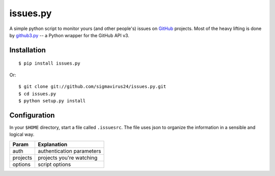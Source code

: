 issues.py
=========

A simple python script to monitor yours (and other people's) issues on GitHub_ 
projects. Most of the heavy lifting is done by github3.py_ -- a Python wrapper 
for the GitHub API v3.

Installation
------------

::

    $ pip install issues.py

Or:

::

    $ git clone git://github.com/sigmavirus24/issues.py.git
    $ cd issues.py
    $ python setup.py install

Configuration
-------------

In your ``$HOME`` directory, start a file called ``.issuesrc``. The file uses 
json to organize the information in a sensible and logical way.

======== ==================
Param    Explanation
======== ==================
auth     authentication parameters
projects projects you're watching
options  script options
======== ==================

.. links
.. _GitHub: https://github.com
.. _github3.py: http://github3py.rtfd.org
